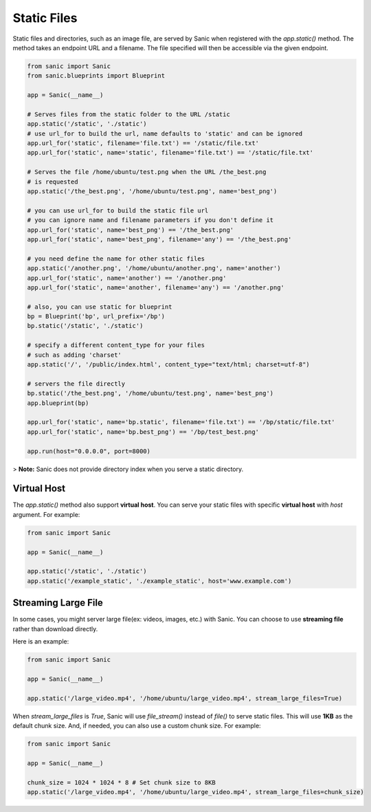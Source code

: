 Static Files
============

Static files and directories, such as an image file, are served by Sanic when
registered with the `app.static()` method. The method takes an endpoint URL and a
filename. The file specified will then be accessible via the given endpoint.

.. code-block:: python

    from sanic import Sanic
    from sanic.blueprints import Blueprint

    app = Sanic(__name__)

    # Serves files from the static folder to the URL /static
    app.static('/static', './static')
    # use url_for to build the url, name defaults to 'static' and can be ignored
    app.url_for('static', filename='file.txt') == '/static/file.txt'
    app.url_for('static', name='static', filename='file.txt') == '/static/file.txt'

    # Serves the file /home/ubuntu/test.png when the URL /the_best.png
    # is requested
    app.static('/the_best.png', '/home/ubuntu/test.png', name='best_png')

    # you can use url_for to build the static file url
    # you can ignore name and filename parameters if you don't define it
    app.url_for('static', name='best_png') == '/the_best.png'
    app.url_for('static', name='best_png', filename='any') == '/the_best.png'

    # you need define the name for other static files
    app.static('/another.png', '/home/ubuntu/another.png', name='another')
    app.url_for('static', name='another') == '/another.png'
    app.url_for('static', name='another', filename='any') == '/another.png'

    # also, you can use static for blueprint
    bp = Blueprint('bp', url_prefix='/bp')
    bp.static('/static', './static')

    # specify a different content_type for your files
    # such as adding 'charset'
    app.static('/', '/public/index.html', content_type="text/html; charset=utf-8")

    # servers the file directly
    bp.static('/the_best.png', '/home/ubuntu/test.png', name='best_png')
    app.blueprint(bp)

    app.url_for('static', name='bp.static', filename='file.txt') == '/bp/static/file.txt'
    app.url_for('static', name='bp.best_png') == '/bp/test_best.png'

    app.run(host="0.0.0.0", port=8000)

> **Note:** Sanic does not provide directory index when you serve a static directory.

Virtual Host
------------

The `app.static()` method also support **virtual host**. You can serve your static files with specific **virtual host** with `host` argument. For example:

.. code-block:: python

    from sanic import Sanic

    app = Sanic(__name__)

    app.static('/static', './static')
    app.static('/example_static', './example_static', host='www.example.com')

Streaming Large File
--------------------

In some cases, you might server large file(ex: videos, images, etc.) with Sanic. You can choose to use **streaming file** rather than download directly.

Here is an example:

.. code-block:: python

    from sanic import Sanic

    app = Sanic(__name__)

    app.static('/large_video.mp4', '/home/ubuntu/large_video.mp4', stream_large_files=True)

When `stream_large_files` is `True`, Sanic will use `file_stream()` instead of `file()` to serve static files. This will use **1KB** as the default chunk size. And, if needed, you can also use a custom chunk size. For example:

.. code-block:: python

    from sanic import Sanic

    app = Sanic(__name__)

    chunk_size = 1024 * 1024 * 8 # Set chunk size to 8KB
    app.static('/large_video.mp4', '/home/ubuntu/large_video.mp4', stream_large_files=chunk_size)

